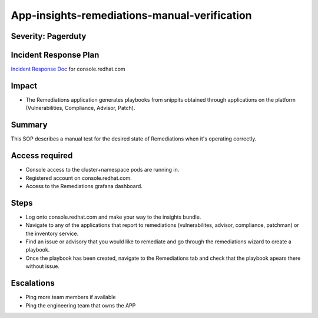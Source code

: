 App-insights-remediations-manual-verification
========================================

Severity: Pagerduty
-------------------

Incident Response Plan
----------------------

`Incident Response Doc`_ for console.redhat.com

Impact
------

-  The Remediations application generates playbooks from snippits obtained through applications on the platform
   (Vulnerabilities, Compliance, Advisor, Patch).

Summary
-------

This SOP describes a manual test for the desired state of Remediations when it's operating correctly.

Access required
---------------

-  Console access to the cluster+namespace pods are running in.
-  Registered account on console.redhat.com.
-  Access to the Remediations grafana dashboard.

Steps
-----

-  Log onto console.redhat.com and make your way to the insights bundle.
-  Navigate to any of the applications that report to remediations (vulnerabilites, advisor, compliance, patchman) or the inventory
   service.
-  Find an issue or advisory that you would like to remediate and go through the remediations wizard to create a playbook.
-  Once the playbook has been created, navigate to the Remediations tab and check that the playbook apears there without issue.

Escalations
-----------

-  Ping more team members if available
-  Ping the engineering team that owns the APP

.. _Incident Response Doc: https://docs.google.com/document/d/1AyEQnL4B11w7zXwum8Boty2IipMIxoFw1ri1UZB6xJE
